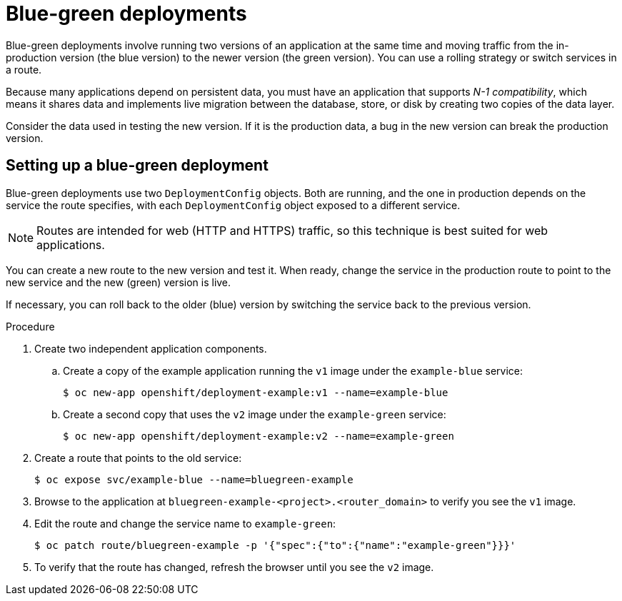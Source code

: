 // Module included in the following assemblies:
//
// * applications/deployments/route-based-deployment-strategies.adoc

[id="deployments-blue-green_{context}"]
= Blue-green deployments

Blue-green deployments involve running two versions of an application at the same time and moving traffic from the in-production version (the blue version) to the newer version (the green version). You can use a rolling strategy or switch services in a route.

Because many applications depend on persistent data, you must have an application that supports _N-1 compatibility_, which means it shares data and implements live migration between the database, store, or disk by creating two copies of the data layer.

Consider the data used in testing the new version. If it is the production data, a bug in the new version can break the production version.

[id="deployments-blue-green-setting-up_{context}"]
== Setting up a blue-green deployment

Blue-green deployments use two `DeploymentConfig` objects. Both are running, and the one in production depends on the service the route specifies, with each `DeploymentConfig` object exposed to a different service.

[NOTE]
====
Routes are intended for web (HTTP and HTTPS) traffic, so this technique is best suited for web applications.
====

You can create a new route to the new version and test it. When ready, change the service in the production route to point to the new service and the new (green) version is live.

If necessary, you can roll back to the older (blue) version by switching the service back to the previous version.

.Procedure

. Create two independent application components.
.. Create a copy of the example application running the `v1` image under the `example-blue` service:
+
[source,terminal]
----
$ oc new-app openshift/deployment-example:v1 --name=example-blue
----
+
.. Create a second copy that uses the `v2` image under the `example-green` service:
+
[source,terminal]
----
$ oc new-app openshift/deployment-example:v2 --name=example-green
----

. Create a route that points to the old service:
+
[source,terminal]
----
$ oc expose svc/example-blue --name=bluegreen-example
----

. Browse to the application at `bluegreen-example-<project>.<router_domain>` to verify you see the `v1` image.

. Edit the route and change the service name to `example-green`:
+
[source,terminal]
----
$ oc patch route/bluegreen-example -p '{"spec":{"to":{"name":"example-green"}}}'
----

. To verify that the route has changed, refresh the browser until you see the `v2` image.
